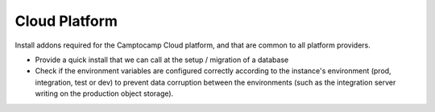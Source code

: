 Cloud Platform
==============

Install addons required for the Camptocamp Cloud platform, and that are
common to all platform providers.

* Provide a quick install that we can call at the setup / migration
  of a database
* Check if the environment variables are configured correctly according
  to the instance's environment (prod, integration, test or dev) to prevent
  data corruption between the environments (such as the integration server
  writing on the production object storage).
